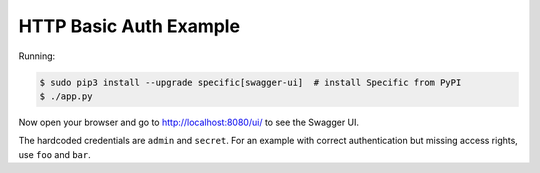 =======================
HTTP Basic Auth Example
=======================

Running:

.. code-block:: bash

    $ sudo pip3 install --upgrade specific[swagger-ui]  # install Specific from PyPI
    $ ./app.py

Now open your browser and go to http://localhost:8080/ui/ to see the Swagger UI.

The hardcoded credentials are ``admin`` and ``secret``. For an example with
correct authentication but missing access rights, use ``foo`` and ``bar``.
